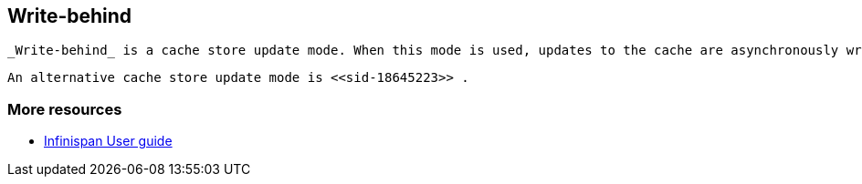 [[sid-18645224]]

==  Write-behind

 _Write-behind_ is a cache store update mode. When this mode is used, updates to the cache are asynchronously written to the cache store. Normally this means that updates to the cache store are not performed in the client thread. 

 An alternative cache store update mode is <<sid-18645223>> . 

[[sid-18645224_Write-behind-Moreresources]]


=== More resources


*  link:$$https://docs.jboss.org/author/pages/viewpage.action?pageId=3737144$$[Infinispan User guide] 

